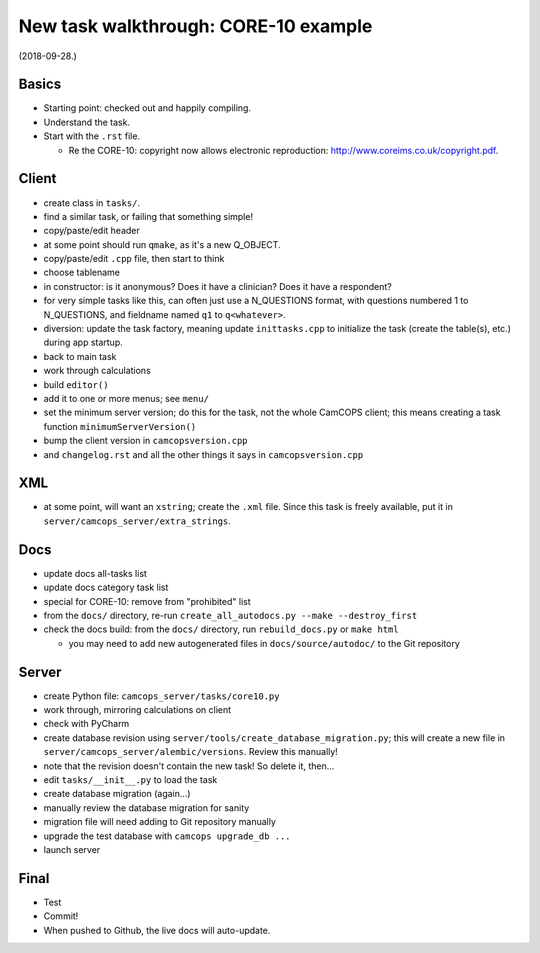 ..  docs/source/developer/new_task_walkthrough_core10.rst

..  Copyright (C) 2012-2019 Rudolf Cardinal (rudolf@pobox.com).
    .
    This file is part of CamCOPS.
    .
    CamCOPS is free software: you can redistribute it and/or modify
    it under the terms of the GNU General Public License as published by
    the Free Software Foundation, either version 3 of the License, or
    (at your option) any later version.
    .
    CamCOPS is distributed in the hope that it will be useful,
    but WITHOUT ANY WARRANTY; without even the implied warranty of
    MERCHANTABILITY or FITNESS FOR A PARTICULAR PURPOSE. See the
    GNU General Public License for more details.
    .
    You should have received a copy of the GNU General Public License
    along with CamCOPS. If not, see <http://www.gnu.org/licenses/>.

New task walkthrough: CORE-10 example
-------------------------------------

(2018-09-28.)

Basics
~~~~~~

- Starting point: checked out and happily compiling.

- Understand the task.

- Start with the ``.rst`` file.

  - Re the CORE-10: copyright now allows electronic reproduction:
    http://www.coreims.co.uk/copyright.pdf.

Client
~~~~~~

- create class in ``tasks/``.

- find a similar task, or failing that something simple!

- copy/paste/edit header

- at some point should run ``qmake``, as it's a new Q_OBJECT.

- copy/paste/edit ``.cpp`` file, then start to think

- choose tablename

- in constructor: is it anonymous? Does it have a clinician? Does it have a
  respondent?

- for very simple tasks like this, can often just use a N_QUESTIONS format,
  with questions numbered 1 to N_QUESTIONS, and fieldname named ``q1`` to
  ``q<whatever>``.

- diversion: update the task factory, meaning update ``inittasks.cpp`` to
  initialize the task (create the table(s), etc.) during app startup.

- back to main task

- work through calculations

- build ``editor()``

- add it to one or more menus; see ``menu/``

- set the minimum server version; do this for the task, not the whole CamCOPS
  client; this means creating a task function ``minimumServerVersion()``

- bump the client version in ``camcopsversion.cpp``

- and ``changelog.rst`` and all the other things it says in
  ``camcopsversion.cpp``

XML
~~~

- at some point, will want an ``xstring``; create the ``.xml`` file. Since this
  task is freely available, put it in ``server/camcops_server/extra_strings``.

Docs
~~~~

- update docs all-tasks list

- update docs category task list

- special for CORE-10: remove from "prohibited" list

- from the ``docs/`` directory, re-run ``create_all_autodocs.py --make
  --destroy_first``

- check the docs build: from the ``docs/`` directory, run ``rebuild_docs.py``
  or ``make html``

  - you may need to add new autogenerated files in ``docs/source/autodoc/`` to
    the Git repository

Server
~~~~~~

- create Python file: ``camcops_server/tasks/core10.py``

- work through, mirroring calculations on client

- check with PyCharm

- create database revision using ``server/tools/create_database_migration.py``;
  this will create a new file in ``server/camcops_server/alembic/versions``.
  Review this manually!

- note that the revision doesn't contain the new task! So delete it, then...

- edit ``tasks/__init__.py`` to load the task

- create database migration (again...)

- manually review the database migration for sanity

- migration file will need adding to Git repository manually

- upgrade the test database with ``camcops upgrade_db ...``

- launch server

Final
~~~~~

- Test

- Commit!

- When pushed to Github, the live docs will auto-update.
